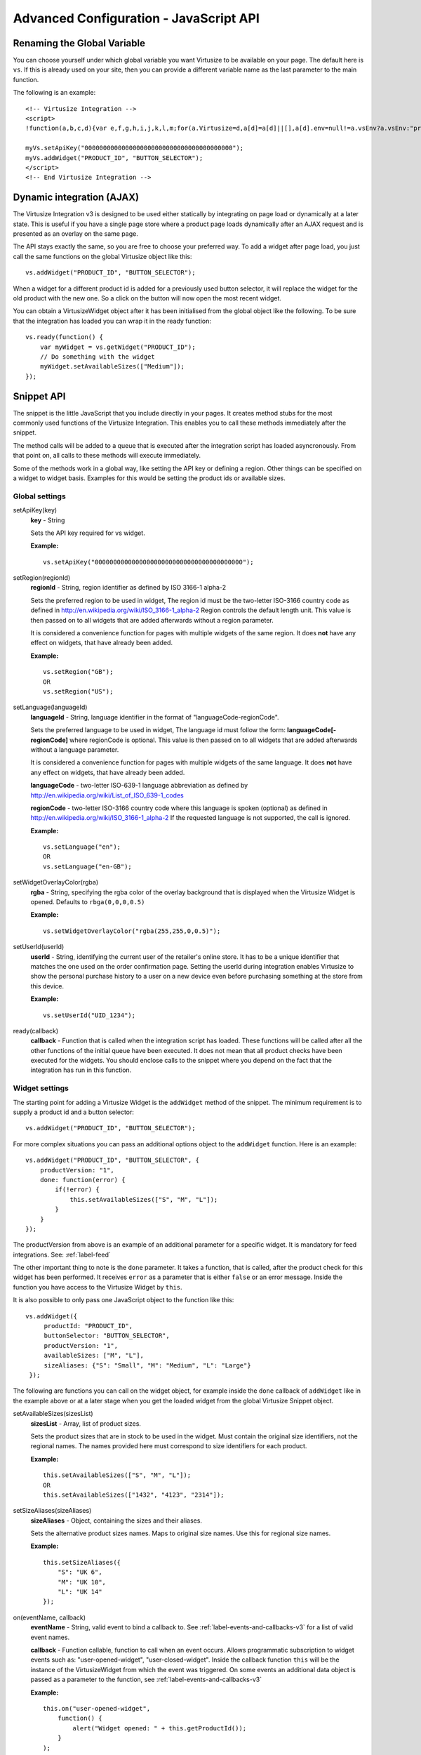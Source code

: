 .. highlight:: javascript

.. _label-advanced-configuration:

Advanced Configuration - JavaScript API
=======================================


Renaming the Global Variable
----------------------------

You can choose yourself under which global variable you want Virtusize to be
available on your page. The default here is ``vs``. If this is already used on
your site, then you can provide a different variable name as the last parameter
to the main function. 

The following is an example:

.. highlight:: html

::

    <!-- Virtusize Integration -->
    <script>
    !function(a,b,c,d){var e,f,g,h,i,j,k,l,m;for(a.Virtusize=d,a[d]=a[d]||[],a[d].env=null!=a.vsEnv?a.vsEnv:"production",a[d].url=null!=a.vsUrl?a.vsUrl:a.location.host,a.vsEnv=void 0,a.vsUrl=void 0,a[d].methods=["setApiKey","setRegion","setLanguage","setWidgetOverlayColor","addWidget","ready","setMobile","on","setAvailableSizes","setSizeAliases","addOrder","setUserId"],a[d].factory=function(b){return function(){var c;return c=Array.prototype.slice.call(arguments),c.unshift(b),a[d].push(c),a[d]}},m=a[d].methods,k=0,l=m.length;l>k;k++)f=m[k],a[d][f]=a[d].factory(f);a[d].snippetVersion="3.2.0",i=b.createElement(c),e=b.getElementsByTagName(c)[0],i.async=1,g="/integration/v3.js",h=".virtusize.com"+g,j={production:"api"+h,staging:"staging"+h,local:a[d].url+g+"?source"},i.src="//"+("https:"!==a.location.protocol&&"local"!==a[d].env?"cdn.":"")+j[a[d].env],i.id="vs-integration",e.parentNode.insertBefore(i,e)}(window,document,"script","myVs");

    myVs.setApiKey("0000000000000000000000000000000000000000");
    myVs.addWidget("PRODUCT_ID", "BUTTON_SELECTOR");
    </script>
    <!-- End Virtusize Integration -->


Dynamic integration (AJAX)
--------------------------

The Virtusize Integration v3 is designed to be used either statically by
integrating on page load or dynamically at a later state. This is useful if you have a single page
store where a product page loads dynamically after an AJAX
request and is presented as an overlay on the same page.

The API stays exactly the same, so you are free to choose your preferred way.
To add a widget after page load, you just call the same functions on the global
Virtusize object like this:

.. highlight:: javascript

::
    
    vs.addWidget("PRODUCT_ID", "BUTTON_SELECTOR");


When a widget for a different product id is added for a previously used button
selector, it will replace the widget for the old product with the new one. So
a click on the button will now open the most recent widget.

You can obtain a VirtusizeWidget object after it has been initialised from the
global object like the following. To be sure that the integration has loaded
you can wrap it in the ready function:

::
   
    vs.ready(function() {
        var myWidget = vs.getWidget("PRODUCT_ID");
        // Do something with the widget
        myWidget.setAvailableSizes(["Medium"]);
    });



Snippet API
-----------

The snippet is the little JavaScript that you include directly in your pages.
It creates method stubs for the most commonly used functions of the Virtusize
Integration. This enables you to call these methods immediately after the
snippet.

The method calls will be added to a queue that is executed after the
integration script has loaded asyncronously. From that point on, all calls to
these methods will execute immediately.

Some of the methods work in a global way, like setting the API key or defining
a region. Other things can be specified on a widget to widget basis. Examples
for this would be setting the product ids or available sizes.


Global settings
^^^^^^^^^^^^^^^

.. highlight:: javascript

setApiKey(key)
    **key** - String

    Sets the API key required for vs widget.

    **Example:**

    ::

        vs.setApiKey("0000000000000000000000000000000000000000");


setRegion(regionId)
    **regionId** - String, region identifier as defined by ISO 3166-1 alpha-2
    
    Sets the preferred region to be used in widget, The region id must be the
    two-letter ISO-3166 country code as defined in
    http://en.wikipedia.org/wiki/ISO_3166-1_alpha-2 Region controls the default
    length unit. This value is then passed on to all widgets that are added
    afterwards without a region parameter.
    
    It is considered a convenience function for pages with multiple
    widgets of the same region. It does **not** have any effect on widgets,
    that have already been added. 

    **Example:**

    ::

        vs.setRegion("GB");
        OR
        vs.setRegion("US");


setLanguage(languageId)
    **languageId** - String, language identifier in the format of
    "languageCode-regionCode".
    
    Sets the preferred language to be used in widget, The language id must
    follow the form: **languageCode[-regionCode]** where regionCode is
    optional. This value is then passed on to all widgets that are added
    afterwards without a language parameter.

    It is considered a convenience function for pages with multiple
    widgets of the same language. It does **not** have any effect on widgets,
    that have already been added. 
    
    **languageCode** - two-letter ISO-639-1 language abbreviation as defined by
    http://en.wikipedia.org/wiki/List_of_ISO_639-1_codes

    **regionCode** - two-letter ISO-3166 country code where this language is
    spoken (optional) as defined in
    http://en.wikipedia.org/wiki/ISO_3166-1_alpha-2 If the requested language
    is not supported, the call is ignored.

    **Example:**

    ::

        vs.setLanguage("en");
        OR
        vs.setLanguage("en-GB");
       


setWidgetOverlayColor(rgba)
    **rgba** - String, specifying the rgba color of the overlay background that
    is displayed when the Virtusize Widget is opened. Defaults to
    ``rbga(0,0,0,0.5)``

    **Example:**

    ::

        vs.setWidgetOverlayColor("rgba(255,255,0,0.5)");


setUserId(userId)
    **userId** - String, identifying the current user of the retailer's online
    store. It has to be a unique identifier that matches the one used on the
    order confirmation page. Setting the userId during integration enables
    Virtusize to show the personal purchase history to a user on a new device
    even before purchasing something at the store from this device.

    **Example:**

    ::

        vs.setUserId("UID_1234");


ready(callback)
    **callback** - Function that is called when the integration script has
    loaded. These functions will be called after all the other functions of the
    initial queue have been executed. It does not mean that all product checks
    have been executed for the widgets. You should enclose calls to the snippet
    where you depend on the fact that the integration has run in this function.



.. _label-widget-settings:

Widget settings
^^^^^^^^^^^^^^^

The starting point for adding a Virtusize Widget is the ``addWidget`` method of
the snippet. The minimum requirement is to supply a product id and a button
selector::

    vs.addWidget("PRODUCT_ID", "BUTTON_SELECTOR");

For more complex situations you can pass an additional options object to the
``addWidget`` function. Here is an example::

    vs.addWidget("PRODUCT_ID", "BUTTON_SELECTOR", {
        productVersion: "1",
        done: function(error) {
            if(!error) {
                this.setAvailableSizes(["S", "M", "L"]);
            }
        }
    });

The productVersion from above is an example of an additional parameter for
a specific widget. It is mandatory for feed integrations. See:
:ref:`label-feed`

The other important thing to note is the ``done`` parameter. It takes
a function, that is called, after the product check for this widget has been
performed. It receives ``error`` as a parameter that is either ``false`` or an
error message. Inside the function you have access to the Virtusize Widget by
``this``.

.. highlight:: javascript

It is also possible to only pass one JavaScript object to the function like
this::

   vs.addWidget({
        productId: "PRODUCT_ID",
        buttonSelector: "BUTTON_SELECTOR",
        productVersion: "1",
        availableSizes: ["M", "L"],
        sizeAliases: {"S": "Small", "M": "Medium", "L": "Large"}
    });


The following are functions you can call on the widget object, for example
inside the ``done`` callback of ``addWidget`` like in the example above or at
a later stage when you get the loaded widget from the global Virtusize Snippet
object.

setAvailableSizes(sizesList)
    **sizesList** - Array, list of product sizes. 
    
    Sets the product sizes that are in stock to be used in the widget. Must
    contain the original size identifiers, not the regional names. The names
    provided here must correspond to size identifiers for each product.

    **Example:**

    ::

        this.setAvailableSizes(["S", "M", "L"]);
        OR
        this.setAvailableSizes(["1432", "4123", "2314"]);


setSizeAliases(sizeAliases)
    **sizeAliases** - Object, containing the sizes and their aliases.
    
    Sets the alternative product sizes names. Maps to original size names. Use
    this for regional size names.

    **Example:**

    ::

        this.setSizeAliases({
            "S": "UK 6",
            "M": "UK 10",
            "L": "UK 14"
        });

on(eventName, callback)
    **eventName** - String, valid event to bind a callback to. See
    :ref:`label-events-and-callbacks-v3` for a list of valid event names.

    **callback** - Function callable, function to call when an event occurs.
    Allows programmatic subscription to widget events such as: "user-opened-widget",
    "user-closed-widget". Inside the callback function ``this`` will be the
    instance of the VirtusizeWidget from which the event was triggered. On some
    events an additional data object is passed as a parameter to the function,
    see :ref:`label-events-and-callbacks-v3`

    **Example:**

    ::

        this.on("user-opened-widget", 
            function() { 
                alert("Widget opened: " + this.getProductId()); 
            }
        );

off(eventName, [callback])
    **eventName** - String, valid event to unbind a callback from.

    **callback** - optional - Function callable, function unbind, must be the
    real function reference.  Unbinds any callbacks registered. If not provided
    with a callback reference will unbind all callbacks to the provided event
    name.


Purchase History Preview
^^^^^^^^^^^^^^^^^^^^^^^^

The Virtusize widget can be configured to show a tooltip for previewing
a recent item from the user's purchase history.

The tooltip can be set to a light or a dark style, so you can choose the one
that matches your website's design best.

To enable the purchase history tooltip add the ``tooltipEnabled`` option to the
``addWidget`` call. Changing the style to ``light`` can be achieved with the
``tooltipStyle`` option, but this is optional and defaulting to dark.

**Example:**

::

    vs.addWidget({
        productId: "PRODUCT_ID",
        buttonSelector: "BUTTON_SELECTOR",
        productImageUrl: "PRODUCT_IMAGE_URL",
        tooltipEnabled: true,
        tooltipStyle: "light"
    });


Add to cart
^^^^^^^^^^^
You can enable an add to cart button directly inside the Virtusize widget.

While it is not required, we recommend that you provide Virtusize with a list
of **available sizes**  when you enable add to cart (see
:ref:`label-widget-settings` for how to set available sizes). If you do so, for
items that are out of stock, the add to cart button will be disabled and a note
will inform your customer that the item is not available.

.. note::

    Virtusize does not handle color or variant selection at the moment.
    Therefore it is recommended that you integrate add to cart functionality
    only if you have dedicated product pages for every variant. See
    :ref:`label-variant-selection` for more information.


To activate the add to cart button, you have to register a callback for the
event that is triggered when a user clicks the add to cart button. Like with
all callbacks you can register for the event in two ways:

Directly in the ``addWidget`` call::

    vs.addWidget({
        productId: "PRODUCT_ID",                        // Your product id you're using within Virtusize
        buttonSelector: "BUTTON_SELECTOR",              // CSS selector for the virtusize button
        availableSizes: ["small", "medium", "large"]    // Change this to the currently available sizes
        done: function(error) {
            this.on("user-added-item-to-cart", function(data) {
                // Handle the event by added the appropriate item into the users
                // shopping cart.
                //
                // The additional data contains the productId and the size:
                // data == {productId: "vs_shoe", size: "42"}
            });
        }
    });

Or on the global Virtusize object::

    vs.on("PRODUCT_ID", "user-added-item-to-cart", function(data) {
        // Handle the event by added the appropriate item into the users
        // shopping cart.
        //
        // The additional data contains the productId and the size:
        // data == {productId: "vs_shoe", size: "42"}
    });


.. _label-variant-selection:

Variant selection for add to cart
^^^^^^^^^^^^^^^^^^^^^^^^^^^^^^^^^
Having multiple variants of a product on a single product page complicates the
integration of the add to cart functionality in two ways:

#. The callback you registered could get called before your customer selected
   the variant he is looking to buy.
#. The selection of a variant could have an impact on the available sizes that
   you have in stock.

At the moment there is no simple solution for this problem. Talk to your sales
contact to get more information about this topic.
